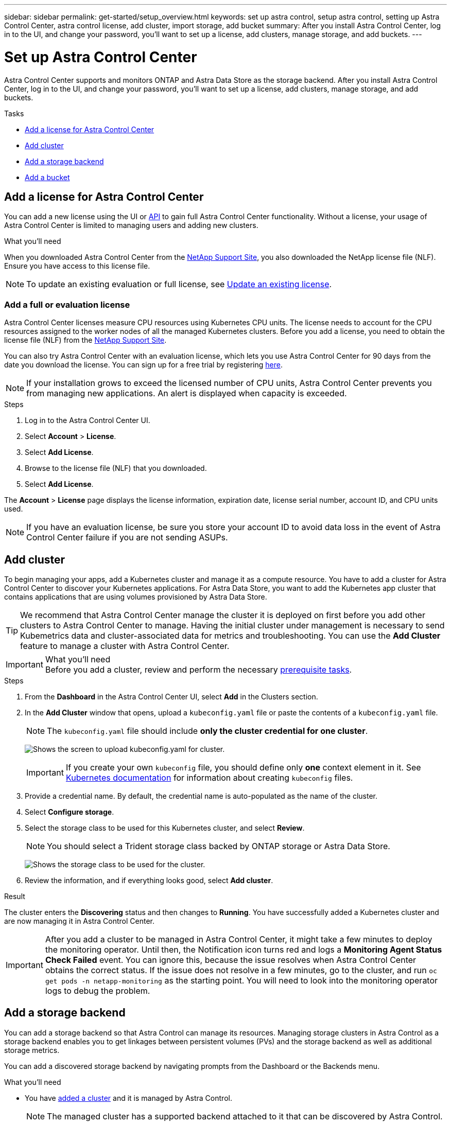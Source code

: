 ---
sidebar: sidebar
permalink: get-started/setup_overview.html
keywords: set up astra control, setup astra control, setting up Astra Control Center, astra control license, add cluster, import storage, add bucket
summary: After you install Astra Control Center, log in to the UI, and change your password, you'll want to set up a license, add clusters, manage storage, and add buckets.
---

= Set up Astra Control Center
:hardbreaks:
:icons: font
:imagesdir: ../media/get-started/

Astra Control Center supports and monitors ONTAP and Astra Data Store as the storage backend. After you install Astra Control Center, log in to the UI, and change your password, you'll want to set up a license, add clusters, manage storage, and add buckets.

.Tasks
* <<Add a license for Astra Control Center>>
* <<Add cluster>>
* <<Add a storage backend>>
* <<Add a bucket>>

== Add a license for Astra Control Center
//REFERENCED IN UI and NSS downloads. DO NOT MODIFY WITHOUT NOTIFYING STAKEHOLDERS.
You can add a new license using the UI or https://docs.netapp.com/us-en/astra-automation/index.html[API^] to gain full Astra Control Center functionality. Without a license, your usage of Astra Control Center is limited to managing users and adding new clusters.

.What you'll need
When you downloaded Astra Control Center from the https://mysupport.netapp.com/site/products/all/details/astra-control-center/downloads-tab[NetApp Support Site^], you also downloaded the NetApp license file (NLF). Ensure you have access to this license file.

NOTE: To update an existing evaluation or full license, see link:../use/update-licenses.html[Update an existing license].

////
.Options
* <<Add an evaluation license>>
+
NOTE: To update an existing evaluation or full license, see link:../use/update-licenses.html[Update an existing license].

* <<Add a full license>>
////
=== Add a full or evaluation license

Astra Control Center licenses measure CPU resources using Kubernetes CPU units. The license needs to account for the CPU resources assigned to the worker nodes of all the managed Kubernetes clusters. Before you add a license, you need to obtain the license file (NLF) from the link:https://mysupport.netapp.com/site/products/all/details/astra-control-center/downloads-tab[NetApp Support Site^].
//The CPU cores that Astra Control Center is deployed on are not counted against the CPU units consumed in the license.

You can also try Astra Control Center with an evaluation license, which lets you use Astra Control Center for 90 days from the date you download the license. You can sign up for a free trial by registering link:https://cloud.netapp.com/astra-register[here^].

NOTE:  If your installation grows to exceed the licensed number of CPU units, Astra Control Center prevents you from managing new applications. An alert is displayed when capacity is exceeded.

.Steps
. Log in to the Astra Control Center UI.
. Select *Account* > *License*.
. Select *Add License*.
. Browse to the license file (NLF) that you downloaded.
. Select *Add License*.

The *Account* > *License* page displays the license information, expiration date, license serial number, account ID, and CPU units used.

//AD AH review q2

NOTE: If you have an evaluation license, be sure you store your account ID to avoid data loss in the event of Astra Control Center failure if you are not sending ASUPs.

== Add cluster
//REFERENCED IN UI. DO NOT MODIFY WITHOUT NOTIFYING UX.
To begin managing your apps, add a Kubernetes cluster and manage it as a compute resource. You have to add a cluster for Astra Control Center to discover your Kubernetes applications. For Astra Data Store, you want to add the Kubernetes app cluster that contains applications that are using volumes provisioned by Astra Data Store.

TIP: We recommend that Astra Control Center manage the cluster it is deployed on first before you add other clusters to Astra Control Center to manage. Having the initial cluster under management is necessary to send Kubemetrics data and cluster-associated data for metrics and troubleshooting. You can use the *Add Cluster* feature to manage a cluster with Astra Control Center.

.What you'll need

IMPORTANT: Before you add a cluster, review and perform the necessary link:add-cluster-reqs.html[prerequisite tasks^].

.Steps
. From the *Dashboard* in the Astra Control Center UI, select *Add* in the Clusters section.
. In the *Add Cluster* window that opens, upload a `kubeconfig.yaml` file or paste the contents of a `kubeconfig.yaml` file.
+
NOTE: The `kubeconfig.yaml` file should include *only the cluster credential for one cluster*.
+
image:cluster-creds.png[Shows the screen to upload kubeconfig.yaml for cluster.]
+
IMPORTANT: If you create your own `kubeconfig` file, you should define only *one* context element in it. See https://kubernetes.io/docs/concepts/configuration/organize-cluster-access-kubeconfig/[Kubernetes documentation^] for information about creating `kubeconfig` files.

. Provide a credential name. By default, the credential name is auto-populated as the name of the cluster.
. Select *Configure storage*.
. Select the storage class to be used for this Kubernetes cluster, and select *Review*.
+
NOTE: You should select a Trident storage class backed by ONTAP storage or Astra Data Store.
+
image:cluster-storage.png[Shows the storage class to be used for the cluster.]
. Review the information, and if everything looks good, select *Add cluster*.

.Result

The cluster enters the *Discovering* status and then changes to *Running*. You have successfully added a Kubernetes cluster and are now managing it in Astra Control Center.

IMPORTANT: After you add a cluster to be managed in Astra Control Center, it might take a few minutes to deploy the monitoring operator. Until then, the Notification icon turns red and logs a *Monitoring Agent Status Check Failed* event. You can ignore this, because the issue resolves when Astra Control Center obtains the correct status. If the issue does not resolve in a few minutes, go to the cluster, and run `oc get pods -n netapp-monitoring` as the starting point. You will need to look into the monitoring operator logs to debug the problem.

== Add a storage backend

You can add a storage backend so that Astra Control can manage its resources. Managing storage clusters in Astra Control as a storage backend enables you to get linkages between persistent volumes (PVs) and the storage backend as well as additional storage metrics.

You can add a discovered storage backend by navigating prompts from the Dashboard or the Backends menu.

.What you'll need

* You have link:../get-started/setup_overview.html#add-cluster[added a cluster] and it is managed by Astra Control.
+
NOTE: The managed cluster has a supported backend attached to it that can be discovered by Astra Control.

* For Astra Data Store installations: You have added your Kubernetes app cluster.
+
NOTE: After you add your Kubernetes app cluster for Astra Data Store, the cluster appears as `unmanaged` in the list of discovered backends. You must next add the compute cluster that contains Astra Data Store and underlies the Kubernetes app cluster. You can do this from *Backends* in the UI. Select the Actions menu for the cluster, select `Manage`, and link:../get-started/setup_overview.html#add-cluster[add the cluster]. After the cluster state of `unmanaged` changes to the name of the Kubernetes cluster, you can proceed with adding a backend.

.Steps

. Do one of the following:
* From *Dashboard*:
.. From the Dashboard Storage backend section, select *Manage*.
.. From the Dashboard Resource Summary > Storage backends section, select *Add*.
* From *Backends*:
.. In the left navigation area, select *Backends*.
.. Select *Manage*.
. Do one of the following depending on your backend type:
* *Astra Data Store*:
... Select the *Astra Data Store* tab.
... Select the managed compute cluster and select *Next*.
... Confirm the backend details and select *Manage storage backend*.

* *ONTAP*:
... Enter the ONTAP admin credentials and select *Review*.
... Confirm the backend details and select *Manage*.

+
The backend appears in `available` state in the list with summary information.

NOTE: You might need to refresh the page for the backend to appear.

== Add a bucket

Adding object store bucket providers is essential if you want to back up your applications and persistent storage or if you want to clone applications across clusters. Astra Control stores those backups or clones in the object store buckets that you define.

When you add a bucket, Astra Control marks one bucket as the default bucket indicator. The first bucket that you create becomes the default bucket.

You don’t need a bucket if you are cloning your application configuration and persistent storage to the same cluster.

Use any of the following bucket types:

* NetApp ONTAP S3
* NetApp StorageGRID S3
* Generic S3

NOTE: Although Astra Control Center supports Amazon S3 as a Generic S3 bucket provider, Astra Control Center might not support all object store vendors that claim Amazon’s S3 support.

For instructions on how to add buckets using the Astra Control API, see link:https://docs.netapp.com/us-en/astra-automation/[Astra Automation and API information^].

.Steps

. In the left navigation area, select *Buckets*.
.. Select *Add*.
.. Select the bucket type.
+
NOTE: When you add a bucket, select the correct bucket provider and provide the right credentials for that provider. For example, the UI accepts NetApp ONTAP S3 as the type and accepts StorageGRID credentials; however, this will cause all future app backups and restores using this bucket to fail.

.. Create a new bucket name or enter an existing bucket name and optional description.
+
TIP: The bucket name and description appear as a backup location that you can choose later when you’re creating a backup. The name also appears during protection policy configuration.

.. Enter the name or IP address of the S3 endpoint.
.. If you want this bucket to be the default bucket for all backups, check the `Make this bucket the default bucket for this private cloud` option.
+
NOTE: This option does not appear for the first bucket you create.

.. Continue by adding <<Add S3 access credentials,credential information>>.

=== Add S3 access credentials

Add S3 access credentials at any time.

.Steps

. From the Buckets dialog, select either the *Add* or *Use existing* tab.
.. Enter a name for the credential that distinguishes it from other credentials in Astra Control.
.. Enter the access ID and secret key by pasting the contents from your clipboard.

== What's next?

Now that you’ve logged in and added clusters to Astra Control Center, you're ready to start using Astra Control Center's application data management features.

* link:../use/manage-users.html[Manage users]
* link:../use/manage-apps.html[Start managing apps]
* link:../use/protect-apps.html[Protect apps]
* link:../use/clone-apps.html[Clone apps]
* link:../use/manage-notifications.html[Manage notifications]
* link:../use/monitor-protect.html#connect-to-cloud-insights[Connect to Cloud Insights]
* link:../get-started/add-custom-tls-certificate.html[Add a custom TLS certificate]

[discrete]
== Find more information
* https://docs.netapp.com/us-en/astra-automation/index.html[Use the Astra Control API^]
* link:../release-notes/known-issues.html[Known issues]
